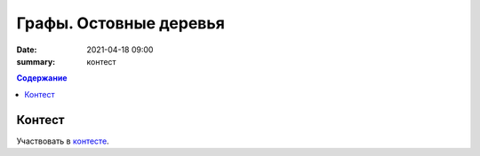 Графы. Остовные деревья
###########################

:date: 2021-04-18 09:00
:summary: контест


.. default-role:: code
.. contents:: Содержание

Контест
=======

Участвовать в контесте_.

.. _контесте: http://judge2.vdi.mipt.ru/cgi-bin/new-client?contest_id=94122
